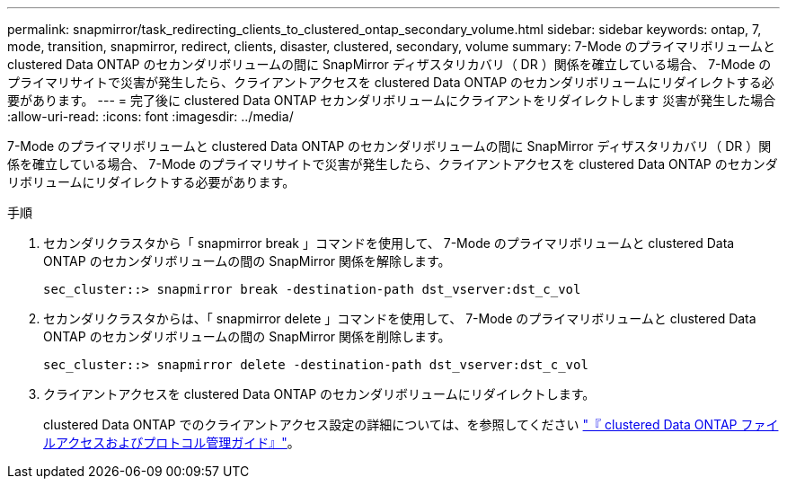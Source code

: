 ---
permalink: snapmirror/task_redirecting_clients_to_clustered_ontap_secondary_volume.html 
sidebar: sidebar 
keywords: ontap, 7, mode, transition, snapmirror, redirect, clients, disaster, clustered, secondary, volume 
summary: 7-Mode のプライマリボリュームと clustered Data ONTAP のセカンダリボリュームの間に SnapMirror ディザスタリカバリ（ DR ）関係を確立している場合、 7-Mode のプライマリサイトで災害が発生したら、クライアントアクセスを clustered Data ONTAP のセカンダリボリュームにリダイレクトする必要があります。 
---
= 完了後に clustered Data ONTAP セカンダリボリュームにクライアントをリダイレクトします 災害が発生した場合
:allow-uri-read: 
:icons: font
:imagesdir: ../media/


[role="lead"]
7-Mode のプライマリボリュームと clustered Data ONTAP のセカンダリボリュームの間に SnapMirror ディザスタリカバリ（ DR ）関係を確立している場合、 7-Mode のプライマリサイトで災害が発生したら、クライアントアクセスを clustered Data ONTAP のセカンダリボリュームにリダイレクトする必要があります。

.手順
. セカンダリクラスタから「 snapmirror break 」コマンドを使用して、 7-Mode のプライマリボリュームと clustered Data ONTAP のセカンダリボリュームの間の SnapMirror 関係を解除します。
+
[listing]
----
sec_cluster::> snapmirror break -destination-path dst_vserver:dst_c_vol
----
. セカンダリクラスタからは、「 snapmirror delete 」コマンドを使用して、 7-Mode のプライマリボリュームと clustered Data ONTAP のセカンダリボリュームの間の SnapMirror 関係を削除します。
+
[listing]
----
sec_cluster::> snapmirror delete -destination-path dst_vserver:dst_c_vol
----
. クライアントアクセスを clustered Data ONTAP のセカンダリボリュームにリダイレクトします。
+
clustered Data ONTAP でのクライアントアクセス設定の詳細については、を参照してください link:https://library.netapp.com/ecm/ecm_get_file/ECMP1401220["『 clustered Data ONTAP ファイルアクセスおよびプロトコル管理ガイド』"]。


